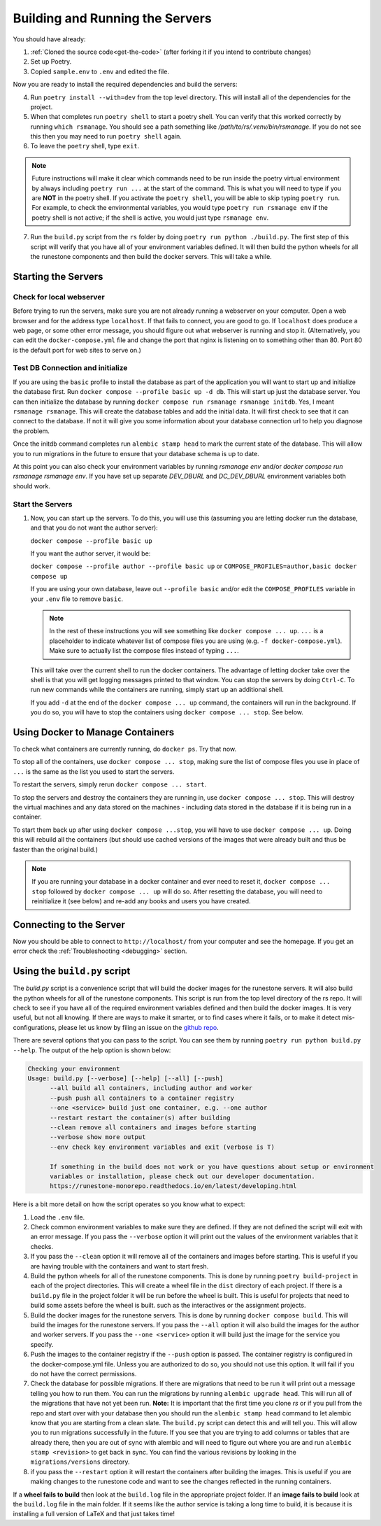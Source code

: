 
Building and Running the Servers
===================================

You should have already:

#. :ref:`Cloned the source code<get-the-code>` (after forking it if you intend to contribute changes)

#. Set up Poetry.

#. Copied ``sample.env`` to ``.env`` and edited the file.

Now you are ready to install the required dependencies and build the servers:

4. Run ``poetry install --with=dev`` from the top level directory.  This will install all of the dependencies for the project.

#. When that completes run ``poetry shell`` to start a poetry shell.  You can verify that this worked correctly by running ``which rsmanage``.  You should see a path something like `/path/to/rs/.venv/bin/rsmanage`.  If you do not see this then you may need to run ``poetry shell`` again.

#. To leave the ``poetry`` shell, type ``exit``.

.. note::
   Future instructions will make it clear which commands need to be run inside the poetry virtual environment by always including ``poetry run ...`` at the start of the command. This is what you will need to type if you are **NOT** in the poetry shell. If you activate the ``poetry shell``, you will be able to skip typing ``poetry run``. For example, to check the environmental variables, you would type ``poetry run rsmanage env`` if the poetry shell is not active; if the shell is active, you would just type ``rsmanage env``.


7.  Run the ``build.py`` script from the ``rs`` folder by doing ``poetry run python ./build.py``. The first step of this script will verify that you have all of your environment variables defined. It will then build the python wheels for all the runestone components and then build the docker servers. This will take a while.


Starting the Servers
---------------------------------------

Check for local webserver
~~~~~~~~~~~~~~~~~~~~~~~~~

Before trying to run the servers, make sure you are not already running a webserver on your computer. Open a web browser and for the address type ``localhost``. If that fails to connect, you are good to go. If ``localhost`` does produce a web page, or some other error message, you should figure out what webserver is running and stop it. (Alternatively, you can edit the ``docker-compose.yml`` file and change the port that nginx is listening on to something other than 80. Port 80 is the default port for web sites to serve on.)

Test DB Connection and initialize
~~~~~~~~~~~~~~~~~~~~~~~~~~~~~~~~~~

If you are using the ``basic`` profile to install the database as part of the application you will want to start up and initialize the database first.  Run ``docker compose --profile basic up -d db``.  This will start up just the database server.  You can then initialize the database by running ``docker compose run rsmanage rsmanage initdb``.  Yes, I meant ``rsmanage rsmanage``.  This will create the database tables and add the initial data.  It will first check to see that it can connect to the database.  If not it will give you some information about your database connection url to help you diagnose the problem.

Once the initdb command completes run ``alembic stamp head`` to mark the current state of the database.  This will allow you to run migrations in the future to ensure that your database schema is up to date.

At this point you can also check your environment variables by running `rsmanage env` and/or `docker compose run rsmanage rsmanage env`.  If you have set up separate `DEV_DBURL` and `DC_DEV_DBURL` environment variables both should work.

Start the Servers
~~~~~~~~~~~~~~~~~~

#. Now, you can start up the servers. To do this, you will use this (assuming you are letting docker run the database, and that you do not want the author server):

   ``docker compose --profile basic up``

   If you want the author server, it would be:

   ``docker compose --profile author --profile basic up`` or
   ``COMPOSE_PROFILES=author,basic docker compose up``

   If you are using your own database, leave out ``--profile basic`` and/or edit the ``COMPOSE_PROFILES`` variable in your ``.env`` file to remove ``basic``.

   .. note::
      In the rest of these instructions you will see something like ``docker compose ... up``. ``...`` is a placeholder to indicate whatever list of compose files you are using (e.g. ``-f docker-compose.yml``). Make sure to actually list the compose files instead of typing ``...``.

   This will take over the current shell to run the docker containers. The advantage of letting docker take over the shell is that you will get logging messages printed to that window. You can stop the servers by doing ``Ctrl-C``. To run new commands while the containers are running, simply start up an additional shell.

   If you add ``-d`` at the end of the ``docker compose ... up`` command, the containers will run in the background. If you do so, you will have to stop the containers using ``docker compose ... stop``. See below.


Using Docker to Manage Containers
---------------------------------------

To check what containers are currently running, do ``docker ps``. Try that now.

To stop all of the containers, use ``docker compose ... stop``, making sure the list of compose files you use in place of ``...`` is the same as the list you used to start the servers.

To restart the servers, simply rerun ``docker compose ... start``.

To stop the servers and destroy the containers they are running in, use ``docker compose ... stop``. This will destroy the virtual machines and any data stored on the machines - including data stored in the database if it is being run in a container.

To start them back up after using ``docker compose ...stop``, you will have to use ``docker compose ... up``. Doing this will rebuild all the containers (but should use cached versions of the images that were already built and thus be faster than the original build.)

.. note::
   If you are running your database in a docker container and ever need to reset it, ``docker compose ... stop`` followed by ``docker compose ... up`` will do so. After resetting the database, you will need to reinitialize it (see below) and re-add any books and users you have created.


Connecting to the Server
---------------------------------------

Now you should be able to connect to ``http://localhost/`` from your computer and see the homepage.
If you get an error check the :ref:`Troubleshooting <debugging>` section.

Using the ``build.py`` script
----------------------------

The `build.py` script is a convenience script that will build the docker images for the runestone servers.  It will also build the python wheels for all of the runestone components.  This script is run from the top level directory of the rs repo.  It will check to see if you have all of the required environment variables defined and then build the docker images.  It is very useful, but not all knowing.  If there are ways to make it smarter, or to find cases where it fails, or to make it detect mis-configurations, please let us know by filing an issue on the `github repo <https://github.com/RunestoneInteractive/rs/issues>`_.

There are several options that you can pass to the script.  You can see them by running ``poetry run python build.py --help``.  The output of the help option is shown below:

.. code-block:: 

   Checking your environment
   Usage: build.py [--verbose] [--help] [--all] [--push]
         --all build all containers, including author and worker
         --push push all containers to a container registry
         --one <service> build just one container, e.g. --one author
         --restart restart the container(s) after building
         --clean remove all containers and images before starting
         --verbose show more output
         --env check key environment variables and exit (verbose is T)

         If something in the build does not work or you have questions about setup or environment
         variables or installation, please check out our developer documentation.
         https://runestone-monorepo.readthedocs.io/en/latest/developing.html

Here is a bit more detail on how the script operates so you know what to expect:

#. Load the ``.env`` file.

#. Check common environment variables to make sure they are defined.  If they are not defined the script will exit with an error message.  If you pass the ``--verbose`` option it will print out the values of the environment variables that it checks.

#. If you pass the ``--clean`` option it will remove all of the containers and images before starting.  This is useful if you are having trouble with the containers and want to start fresh.

#. Build the python wheels for all of the runestone components.  This is done by running ``poetry build-project`` in each of the project directories.  This will create a wheel file in the ``dist`` directory of each project.  If there is a ``build.py`` file in the project folder it will be run before the wheel is built.  This is useful for projects that need to build some assets before the wheel is built. such as the interactives or the assignment projects.

#. Build the docker images for the runestone servers.  This is done by running ``docker compose build``.  This will build the images for the runestone servers.  If you pass the ``--all`` option it will also build the images for the author and worker servers.  If you pass the ``--one <service>`` option it will build just the image for the service you specify.

#. Push the images to the container registry if the ``--push`` option is passed.  The container registry is configured in the docker-compose.yml file.  Unless you are authorized to do so, you should not use this option.  It will fail if you do not have the correct permissions.

#. Check the database for possible migrations.  If there are migrations that need to be run it will print out a message telling you how to run them.  You can run the migrations by running ``alembic upgrade head``.  This will run all of the migrations that have not yet been run. **Note:** It is important that the first time you clone `rs` or if you pull from the repo and start over with your database then you should run the ``alembic stamp head`` command to let alembic know that you are starting from a clean slate. The ``build.py`` script can detect this and will tell you. This will allow you to run migrations successfully in the future.  If you see that you are trying to add columns  or tables that are already there, then you are out of sync with alembic and will need to figure out where you are and run ``alembic stamp <revision>`` to get back in sync.  You can find the various revisions by looking in the ``migrations/versions`` directory.

#. if you pass the ``--restart`` option it will restart the containers after building the images.  This is useful if you are making changes to the runestone code and want to see the changes reflected in the running containers.

If a **wheel fails to build** then look at the ``build.log`` file in the appropriate project folder.  If an **image fails to build** look at the ``build.log`` file in the main folder.  If it seems like the author service is taking a long time to build, it is because it is installing a full version of LaTeX and that just takes time!

